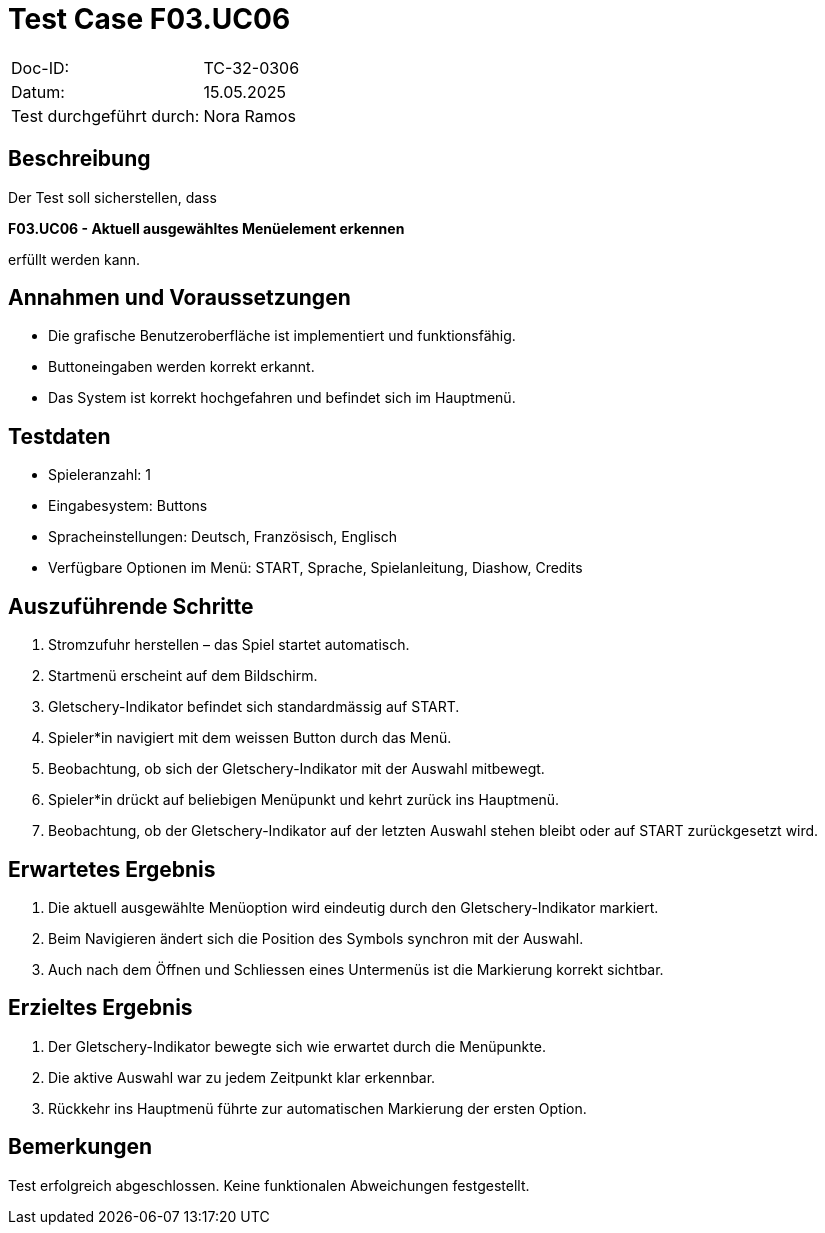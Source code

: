 = Test Case F03.UC06

|===
|Doc-ID: |TC-32-0306
|Datum: | 15.05.2025
|Test durchgeführt durch: | Nora Ramos
|===

== Beschreibung

Der Test soll sicherstellen, dass

**F03.UC06 - Aktuell ausgewähltes Menüelement erkennen**

erfüllt werden kann.

== Annahmen und Voraussetzungen

- Die grafische Benutzeroberfläche ist implementiert und funktionsfähig.
- Buttoneingaben werden korrekt erkannt.
- Das System ist korrekt hochgefahren und befindet sich im Hauptmenü.

== Testdaten

- Spieleranzahl: 1
- Eingabesystem: Buttons
- Spracheinstellungen: Deutsch, Französisch, Englisch
- Verfügbare Optionen im Menü: START, Sprache, Spielanleitung, Diashow, Credits

== Auszuführende Schritte

. Stromzufuhr herstellen – das Spiel startet automatisch.
. Startmenü erscheint auf dem Bildschirm.
. Gletschery-Indikator befindet sich standardmässig auf START.
. Spieler*in navigiert mit dem weissen Button durch das Menü.
. Beobachtung, ob sich der Gletschery-Indikator mit der Auswahl mitbewegt.
. Spieler*in drückt auf beliebigen Menüpunkt und kehrt zurück ins Hauptmenü.
. Beobachtung, ob der Gletschery-Indikator auf der letzten Auswahl stehen bleibt oder auf START zurückgesetzt wird.

== Erwartetes Ergebnis

. Die aktuell ausgewählte Menüoption wird eindeutig durch den Gletschery-Indikator markiert.
. Beim Navigieren ändert sich die Position des Symbols synchron mit der Auswahl.
. Auch nach dem Öffnen und Schliessen eines Untermenüs ist die Markierung korrekt sichtbar.

== Erzieltes Ergebnis

. Der Gletschery-Indikator bewegte sich wie erwartet durch die Menüpunkte.
. Die aktive Auswahl war zu jedem Zeitpunkt klar erkennbar.
. Rückkehr ins Hauptmenü führte zur automatischen Markierung der ersten Option.

== Bemerkungen

Test erfolgreich abgeschlossen. Keine funktionalen Abweichungen festgestellt.

